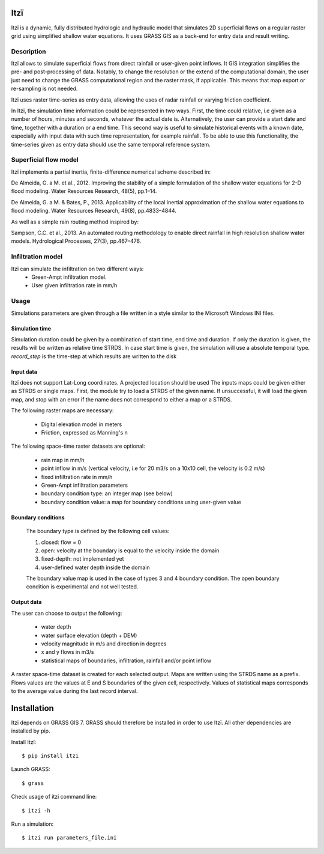 
====
Itzï
====

Itzï is a dynamic, fully distributed hydrologic and hydraulic model that
simulates 2D superficial flows on a regular raster grid using simplified shallow water equations.
It uses GRASS GIS as a back-end for entry data and result writing.

Description
===========

Itzï allows to simulate superficial flows from direct rainfall or user-given point inflows.
It GIS integration simplifies the pre- and post-processing of data.
Notably, to change the resolution or the extend of the computational domain,
the user just need to change the GRASS computational region and the raster mask, if applicable.
This means that map export or re-sampling is not needed.

Itzï uses raster time-series as entry data, allowing the uses of radar rainfall or varying friction coefficient.

In Itzï, the simulation time information could be represented in two ways.
First, the time could relative, i.e given as a number of hours, minutes and seconds, whatever the actual date is.
Alternatively, the user can provide a start date and time, together with a duration or a end time.
This second way is useful to simulate historical events with a known date,
especially with input data with such time representation, for example rainfall.
To be able to use this functionality, the time-series given as entry data should use the same temporal reference system.

Superficial flow model
======================

Itzï implements a partial inertia, finite-difference numerical scheme described in:

De Almeida, G. a M. et al., 2012.
Improving the stability of a simple formulation of the shallow water equations for 2-D flood modeling.
Water Resources Research, 48(5), pp.1–14.

De Almeida, G. a M. & Bates, P., 2013.
Applicability of the local inertial approximation of the shallow water equations to flood modeling.
Water Resources Research, 49(8), pp.4833–4844.

As well as a simple rain routing method inspired by:

Sampson, C.C. et al., 2013.
An automated routing methodology to enable direct rainfall in high resolution shallow water models.
Hydrological Processes, 27(3), pp.467–476.


Infiltration model
==================

Itzï can simulate the infiltration on two different ways:
    * Green-Ampt infiltration model.
    * User given infiltration rate in mm/h


Usage
=====

Simulations parameters are given through a file written in a style
similar to the Microsoft Windows INI files.

Simulation time
---------------

Simulation duration could be given by a combination of start time, end time and duration.
If only the duration is given, the results will be written as relative time STRDS.
In case start time is given, the simulation will use a absolute temporal type.
*record_step* is the time-step at which results are written to the disk

Input data
----------

Itzï does not support Lat-Long coordinates. A projected location should be used
The inputs maps could be given either as STRDS or single maps.
First, the module try to load a STRDS of the given name.
If unsuccessful, it will load the given map, and stop with an error if the name does not correspond to either a map or a STRDS.

The following raster maps are necessary:

  * Digital elevation model in meters
  * Friction, expressed as Manning's n

The following space-time raster datasets are optional:

  * rain map in mm/h
  * point inflow in m/s (vertical velocity, i.e for 20 m3/s on a 10x10 cell, the velocity is 0.2 m/s)
  * fixed infiltration rate in mm/h
  * Green-Ampt infiltration parameters
  * boundary condition type: an integer map (see below)
  * boundary condition value: a map for boundary conditions using user-given value


Boundary conditions
-------------------

  The boundary type is defined by the following cell values:

  1. closed: flow = 0
  2. open: velocity at the boundary is equal to the velocity inside the domain
  3. fixed-depth: not implemented yet
  4. user-defined water depth inside the domain

  The boundary value map is used in the case of types 3 and 4 boundary condition.
  The open boundary condition is experimental and not well tested.

Output data
-----------

The user can choose to output the following:

  * water depth
  * water surface elevation (depth + DEM)
  * velocity magnitude in m/s and direction in degrees
  * x and y flows in m3/s
  * statistical maps of boundaries, infiltration, rainfall and/or point inflow

A raster space-time dataset is created for each selected output.
Maps are written using the STRDS name as a prefix.
Flows values are the values at E and S boundaries of the given cell, respectively.
Values of statistical maps corresponds to the average value during the last record interval.


============
Installation
============

Itzï depends on GRASS GIS 7.
GRASS should therefore be installed in order to use Itzï.
All other dependencies are installed by pip.

Install Itzï::

    $ pip install itzi

Launch GRASS::

    $ grass

Check usage of itzi command line::

    $ itzi -h

Run a simulation::

    $ itzi run parameters_file.ini

